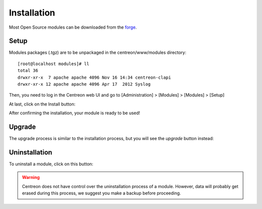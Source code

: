 .. _widget_installation:

============
Installation
============

Most Open Source modules can be downloaded from the `forge <http://forge.centreon.com/projects/modules>`_.


*****
Setup
*****

Modules packages (.tgz) are to be unpackaged in the centreon/www/modules directory::

  [root@localhost modules]# ll
  total 36
  drwxr-xr-x  7 apache apache 4096 Nov 16 14:34 centreon-clapi
  drwxr-xr-x 12 apache apache 4096 Apr 17  2012 Syslog


Then, you need to log in the Centreon web UI and go to [Administration] > [Modules] > [Modules] > [Setup]

.. image:: /_static/images/extending/modules/install.png
   :align: center
   :width: 750px


At last, click on the Install button:

.. image:: /_static/images/extending/modules/install_btn.png
   :align: center


After confirming the installation, your module is ready to be used!


*******
Upgrade
*******

The upgrade process is similar to the installation process, but you will see the *upgrade* button instead:

.. image:: /_static/images/extending/modules/upgrade_btn.png
   :align: center


**************
Uninstallation
**************

To uninstall a module, click on this button:

.. image:: /_static/images/extending/widgets/uninstall_btn.png
   :align: center

.. warning::
   Centreon does not have control over the uninstallation process of a module. 
   However, data will probably get erased during this process, we suggest you make a backup before proceeding.
